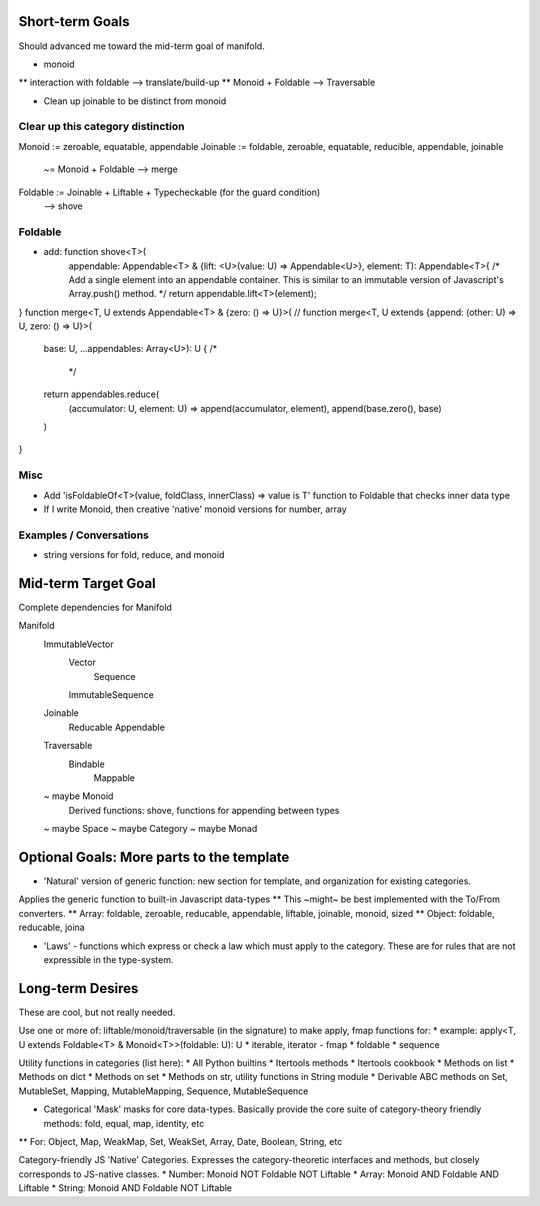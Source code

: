 Short-term Goals
===================
Should advanced me toward the mid-term goal of manifold.

* monoid
** interaction with foldable --> translate/build-up
** Monoid + Foldable --> Traversable

* Clean up joinable to be distinct from monoid

Clear up this category distinction
----------------------------------
Monoid := zeroable, equatable, appendable
Joinable := foldable, zeroable, equatable, reducible, appendable, joinable
		 ~= Monoid + Foldable
		 --> merge
Foldable := Joinable + Liftable + Typecheckable   (for the guard condition)
		--> shove

Foldable
----------
* add: function shove<T>(
	appendable: Appendable<T> & {lift: <U>(value: U) => Appendable<U>},
	element: T): Appendable<T>{
	/* Add a single element into an appendable container.
	This is similar to an immutable version of Javascript's Array.push() method. */
	return appendable.lift<T>(element);
}
function merge<T, U extends Appendable<T> & {zero: () => U}>(
// function merge<T, U extends {append: (other: U) => U, zero: () => U}>(
	base: U, ...appendables: Array<U>): U {
	/*
	 */
	return appendables.reduce(
		(accumulator: U, element: U) => append(accumulator, element),
		append(base.zero(), base)
	)

}

Misc
---------
* Add 'isFoldableOf<T>(value, foldClass, innerClass) => value is T' function to Foldable that checks inner data type
* If I write Monoid, then creative 'native' monoid versions for number, array

Examples / Conversations
--------------------------
* string versions for fold, reduce, and monoid


Mid-term Target Goal
========================
Complete dependencies for Manifold

Manifold
	ImmutableVector
		Vector
			Sequence
		ImmutableSequence
	Joinable
		Reducable
		Appendable
	Traversable
		Bindable
			Mappable

	~ maybe Monoid
		Derived functions: shove, functions for appending between types
	~ maybe Space
	~ maybe Category
	~ maybe Monad






Optional Goals: More parts to the template
=============================================
* 'Natural' version of generic function: new section for template, and organization for existing categories.
Applies the generic function to built-in Javascript data-types
** This ~might~ be best implemented with the To/From converters.
** Array: foldable, zeroable, reducable, appendable, liftable, joinable, monoid, sized
** Object: foldable, reducable, joina

* 'Laws' - functions which express or check a law which must apply to the category. These are for rules that are not expressible in the type-system.


Long-term Desires
=======================
These are cool, but not really needed.

Use one or more of: liftable/monoid/traversable (in the signature) to make apply, fmap functions for:
* example: apply<T, U extends Foldable<T> & Monoid<T>>(foldable: U): U
* iterable, iterator - fmap
* foldable
* sequence

Utility functions in categories (list here):
* All Python builtins
* Itertools methods
* Itertools cookbook
* Methods on list
* Methods on dict
* Methods on set
* Methods on str, utility functions in String module
* Derivable ABC methods on Set, MutableSet, Mapping, MutableMapping, Sequence, MutableSequence

* Categorical 'Mask' masks for core data-types. Basically provide the core suite of category-theory friendly methods: fold, equal, map, identity, etc
** For: Object, Map, WeakMap, Set, WeakSet, Array, Date, Boolean, String, etc

Category-friendly JS 'Native' Categories.
Expresses the category-theoretic interfaces and methods, but closely corresponds to JS-native classes.
* Number: Monoid NOT Foldable NOT Liftable
* Array: Monoid AND Foldable AND Liftable
* String: Monoid AND Foldable NOT Liftable
